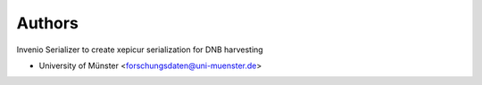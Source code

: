 ..
    Copyright (C) 2022-2024 University of Münster.

    invenio-dnb-urn is free software; you can redistribute it and/or modify
    it under the terms of the MIT License; see LICENSE file for more details.

Authors
=======

Invenio Serializer to create xepicur serialization for DNB harvesting

- University of Münster <forschungsdaten@uni-muenster.de>
